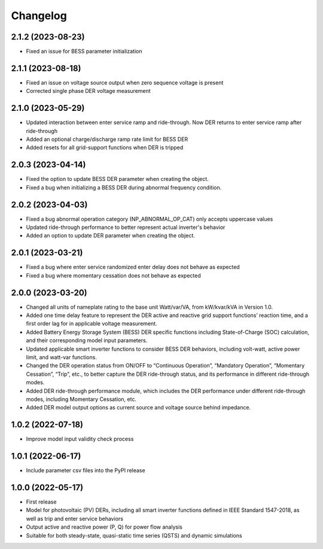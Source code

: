 
Changelog
=========
2.1.2 (2023-08-23)
------------------
* Fixed an issue for BESS parameter initialization

2.1.1 (2023-08-18)
------------------
* Fixed an issue on voltage source output when zero sequence voltage is present
* Corrected single phase DER voltage measurement

2.1.0 (2023-05-29)
------------------
* Updated interaction between enter service ramp and ride-through. Now DER returns to enter service ramp
  after ride-through
* Added an optional charge/discharge ramp rate limit for BESS DER
* Added resets for all grid-support functions when DER is tripped

2.0.3 (2023-04-14)
------------------
* Fixed the option to update BESS DER parameter when creating the object.
* Fixed a bug when initializing a BESS DER during abnormal frequency condition.

2.0.2 (2023-04-03)
------------------
* Fixed a bug abnormal operation category (NP_ABNORMAL_OP_CAT) only accepts uppercase values
* Updated ride-through performance to better represent actual inverter's behavior
* Added an option to update DER parameter when creating the object.

2.0.1 (2023-03-21)
------------------
* Fixed a bug where enter service randomized enter delay does not behave as expected
* Fixed a bug where momentary cessation does not behave as expected

2.0.0 (2023-03-20)
------------------
* Changed all units of nameplate rating to the base unit Watt/var/VA, from kW/kvar/kVA in Version 1.0.
* Added one time delay feature to represent the DER active and reactive grid support functions’ reaction time, and a first order lag for in applicable voltage measurement.
* Added Battery Energy Storage System (BESS) DER specific functions including State-of-Charge (SOC) calculation, and their corresponding model input parameters.
* Updated applicable smart inverter functions to consider BESS DER behaviors, including volt-watt, active power limit, and watt-var functions.
* Changed the DER operation status from ON/OFF to “Continuous Operation”, “Mandatory Operation”, “Momentary Cessation”, “Trip”, etc., to better capture the DER ride-through status, and its performance in different ride-through modes.
* Added DER ride-through performance module, which includes the DER performance under different ride-through modes, including Momentary Cessation, etc.
* Added DER model output options as current source and voltage source behind impedance.


1.0.2 (2022-07-18)
------------------
* Improve model input validity check process

1.0.1 (2022-06-17)
------------------
* Include parameter csv files into the PyPI release

1.0.0 (2022-05-17)
------------------
* First release
* Model for photovoltaic (PV) DERs, including all smart inverter functions defined in IEEE Standard 1547-2018, as well as trip and enter service behaviors
* Output active and reactive power (P, Q) for power flow analysis
* Suitable for both steady-state, quasi-static time series (QSTS) and dynamic simulations
